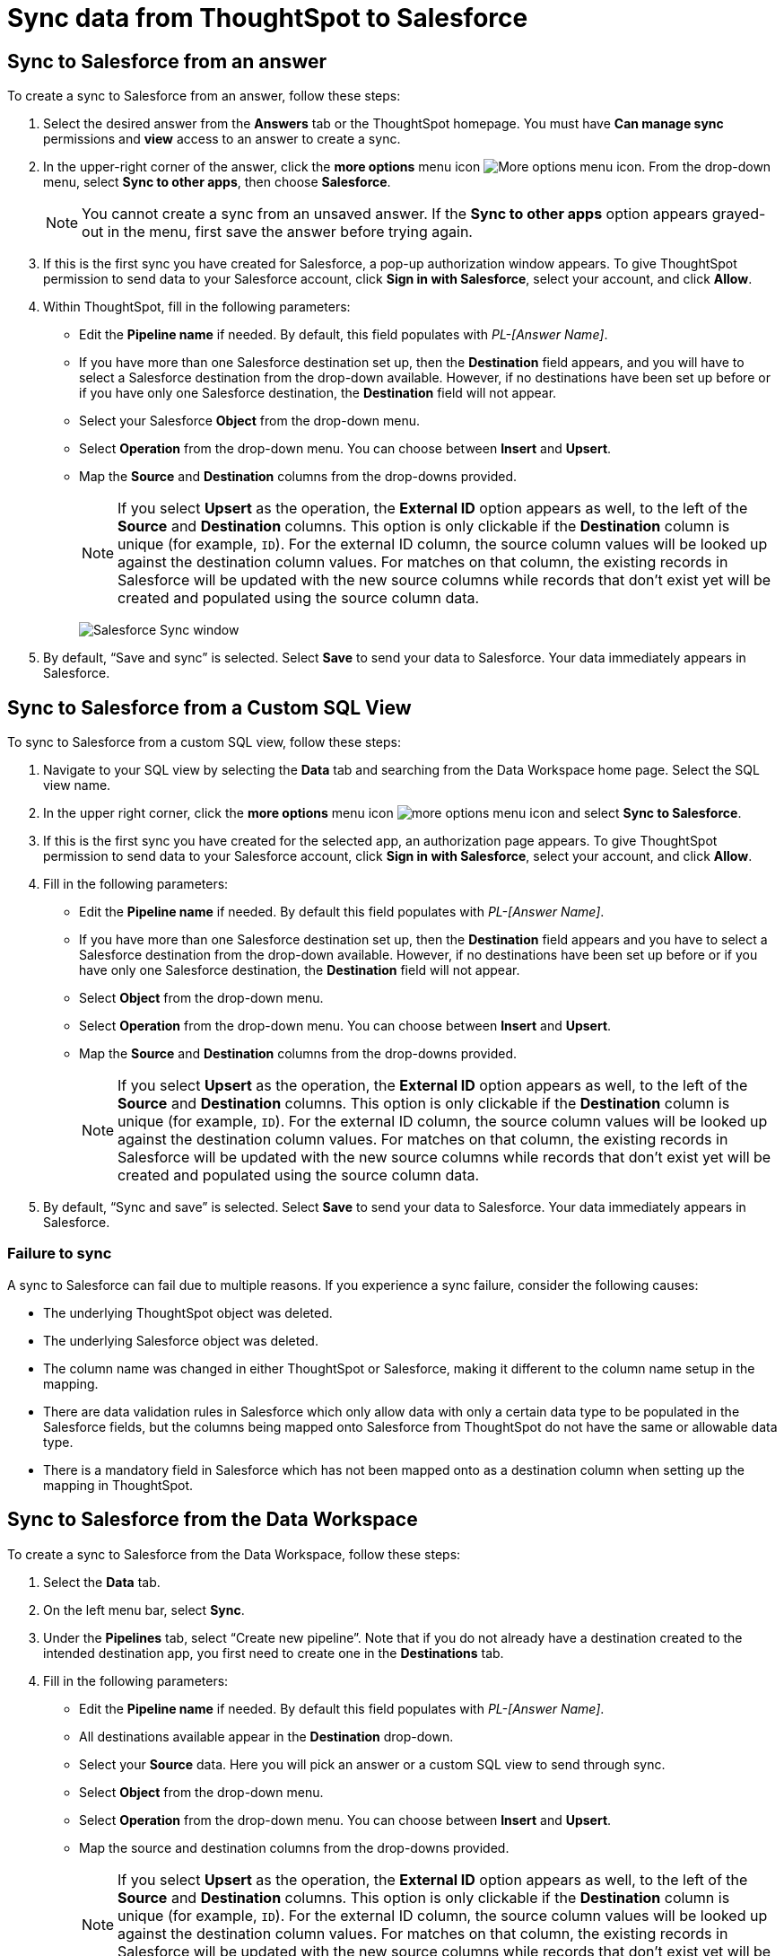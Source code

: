 = Sync data from ThoughtSpot to Salesforce
:last_updated: 11/15/2022
:linkattrs:
:experimental:
:page-layout: default-cloud
:description: You can connect ThoughtSpot to your Google account and push CSV tables and charts to Salesforce.



== Sync to Salesforce from an answer

To create a sync to Salesforce from an answer, follow these steps:

. Select the desired answer from the *Answers* tab or the ThoughtSpot homepage. You must have *Can manage sync* permissions and *view* access to an answer to create a sync.

. In the upper-right corner of the answer, click the *more options* menu icon image:icon-more-10px.png[More options menu icon]. From the drop-down menu, select *Sync to other apps*, then choose *Salesforce*.
+
NOTE: You cannot create a sync from an unsaved answer. If the *Sync to other apps* option appears grayed-out in the menu, first save the answer before trying again.

. If this is the first sync you have created for Salesforce, a pop-up authorization window appears. To give ThoughtSpot permission to send data to your Salesforce account, click *Sign in with Salesforce*, select your account, and click *Allow*.



. Within ThoughtSpot, fill in the following parameters:

* Edit the *Pipeline name* if needed. By default, this field populates with _PL-[Answer Name]_.
* If you have more than one Salesforce destination set up, then the *Destination* field appears, and you will have to select a Salesforce destination from the drop-down available. However, if no destinations have been set up before or if you have only one Salesforce destination, the *Destination* field will not appear.
* Select your Salesforce *Object* from the drop-down menu.
* Select *Operation* from the drop-down menu. You can choose between *Insert* and *Upsert*.

* Map the *Source* and *Destination* columns from the drop-downs provided.
+
NOTE: If you select *Upsert* as the operation, the *External ID* option appears as well, to the left of the *Source* and *Destination* columns. This option is only clickable if the *Destination* column is unique (for example, `ID`). For the external ID column, the source column values will be looked up against the destination column values. For matches on that column, the existing records in Salesforce will be updated with the new source columns while records that don’t exist yet will be created and populated using the source column data.
+
image:ts-sync-salesforce-param.png[Salesforce Sync window]


. By default, “Save and sync” is selected. Select *Save* to send your data to Salesforce. Your data immediately appears in Salesforce.



== Sync to Salesforce from a Custom SQL View

To sync to Salesforce from a custom SQL view, follow these steps:

. Navigate to your SQL view by selecting the *Data* tab and searching from the Data Workspace home page. Select the SQL view name.

. In the upper right corner, click the *more options* menu icon image:icon-more-10px.png[more options menu icon] and select *Sync to Salesforce*.

.  If this is the first sync you have created for the selected app, an authorization page appears. To give ThoughtSpot permission to send data to your Salesforce account, click *Sign in with Salesforce*, select your account, and click *Allow*.

. Fill in the following parameters:

* Edit the *Pipeline name* if needed. By default this field populates with _PL-[Answer Name]_.
* If you have more than one Salesforce destination set up, then the *Destination* field appears and you have to select a Salesforce destination from the drop-down available. However, if no destinations have been set up before or if you have only one Salesforce destination, the *Destination* field will not appear.
* Select *Object* from the drop-down menu.
* Select *Operation* from the drop-down menu. You can choose between *Insert* and *Upsert*.

* Map the *Source* and *Destination* columns from the drop-downs provided.
+
NOTE: If you select *Upsert* as the operation, the *External ID* option appears as well, to the left of the *Source* and *Destination* columns. This option is only clickable if the *Destination* column is unique (for example, `ID`). For the external ID column, the source column values will be looked up against the destination column values. For matches on that column, the existing records in Salesforce will be updated with the new source columns while records that don’t exist yet will be created and populated using the source column data.


. By default, “Sync and save” is selected. Select *Save* to send your data to Salesforce. Your data immediately appears in Salesforce.

=== Failure to sync

A sync to Salesforce can fail due to multiple reasons. If you experience a sync failure, consider the following causes:

* The underlying ThoughtSpot object was deleted.
* The underlying Salesforce object was deleted.
* The column name was changed in either ThoughtSpot or Salesforce, making it different to the column name setup in the mapping.
* There are data validation rules in Salesforce which only allow data with only a certain data type to be populated in the Salesforce fields, but the columns being mapped onto Salesforce from ThoughtSpot do not have the same or allowable data type.
* There is a mandatory field in Salesforce which has not been mapped onto as a destination column when setting up the mapping in ThoughtSpot.



== Sync to Salesforce from the Data Workspace

To create a sync to Salesforce from the Data Workspace, follow these steps:

. Select the *Data* tab.

. On the left menu bar, select *Sync*.

. Under the *Pipelines* tab, select “Create new pipeline”. Note that if you do not already have a destination created to the intended destination app, you first need to create one in the *Destinations* tab.



. Fill in the following parameters:

* Edit the *Pipeline name* if needed. By default this field populates with _PL-[Answer Name]_.
* All destinations available appear in the *Destination* drop-down.
* Select your *Source* data. Here you will pick an answer or a custom SQL view to send through sync.
* Select *Object* from the drop-down menu.
* Select *Operation* from the drop-down menu. You can choose between *Insert* and *Upsert*.

* Map the source and destination columns from the drop-downs provided.
+
NOTE: If you select *Upsert* as the operation, the *External ID* option appears as well, to the left of the *Source* and *Destination* columns. This option is only clickable if the *Destination* column is unique (for example, `ID`). For the external ID column, the source column values will be looked up against the destination column values. For matches on that column, the existing records in Salesforce will be updated with the new source columns while records that don’t exist yet will be created and populated using the source column data.

.  By default, “Save and sync” is selected. Select *Save* to send your data to Salesforce. Your data immediately appears in Salesforce.

=== Failure to sync

A sync to Salesforce can fail due to multiple reasons. If you experience a sync failure, consider the following causes:

* The underlying ThoughtSpot object was deleted.
* The underlying Salesforce object was deleted.
* The column name was changed in either ThoughtSpot or Salesforce, making it different to the column name setup in the mapping.
* There are data validation rules in Salesforce which only allow data with only a certain data type to be populated in the Salesforce fields, but the columns being mapped onto Salesforce from ThoughtSpot do not have the same or allowable data type.
* There is a mandatory field in Salesforce which has not been mapped onto as a destination column when setting up the mapping in ThoughtSpot.

=== Manage pipelines

While you can also manage a pipeline from the *Pipelines* tab in the Data Workspace, accessing the *Manage pipelines* option from an answer or view displays all pipelines local to that specific data object. To manage a pipeline from an answer or view, follow these steps:

. Click the *more options* menu icon image:icon-more-10px.png[more options menu icon] and select *Manage pipelines*.

. Scroll to the name of your pipeline from the list that appears. Next to the pipeline name, select the *more options* icon image:icon-more-10px.png[more options menu icon]. From the list that appears, select:

* *Edit* to edit the pipeline’s properties. For example, for a pipeline to Google Sheets, you can edit the pipeline name, file name, sheet name, or cell number. Note that you cannot edit the source or destination of a pipeline.
* *Delete* to permanently delete the pipeline.
* *Sync now* to sync your answer or view to the designated destination.
* *View run history* to see the pipeline’s Activity log in the Data Workspace.
+
image::ts-sync-manage-pipelines.png[More options menu for a pipeline]
